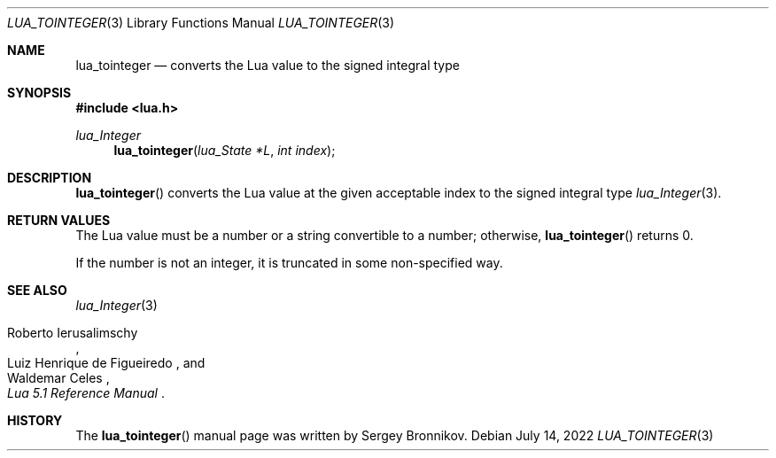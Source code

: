 .Dd $Mdocdate: July 14 2022 $
.Dt LUA_TOINTEGER 3
.Os
.Sh NAME
.Nm lua_tointeger
.Nd converts the Lua value to the signed integral type
.Sh SYNOPSIS
.In lua.h
.Ft lua_Integer
.Fn lua_tointeger "lua_State *L" "int index"
.Sh DESCRIPTION
.Fn lua_tointeger
converts the Lua value at the given acceptable index to the signed integral
type
.Xr lua_Integer 3 .
.Sh RETURN VALUES
The Lua value must be a number or a string convertible to a number; otherwise,
.Fn lua_tointeger
returns 0.
.Pp
If the number is not an integer, it is truncated in some non-specified way.
.Sh SEE ALSO
.Xr lua_Integer 3
.Rs
.%A Roberto Ierusalimschy
.%A Luiz Henrique de Figueiredo
.%A Waldemar Celes
.%T Lua 5.1 Reference Manual
.Re
.Sh HISTORY
The
.Fn lua_tointeger
manual page was written by Sergey Bronnikov.
